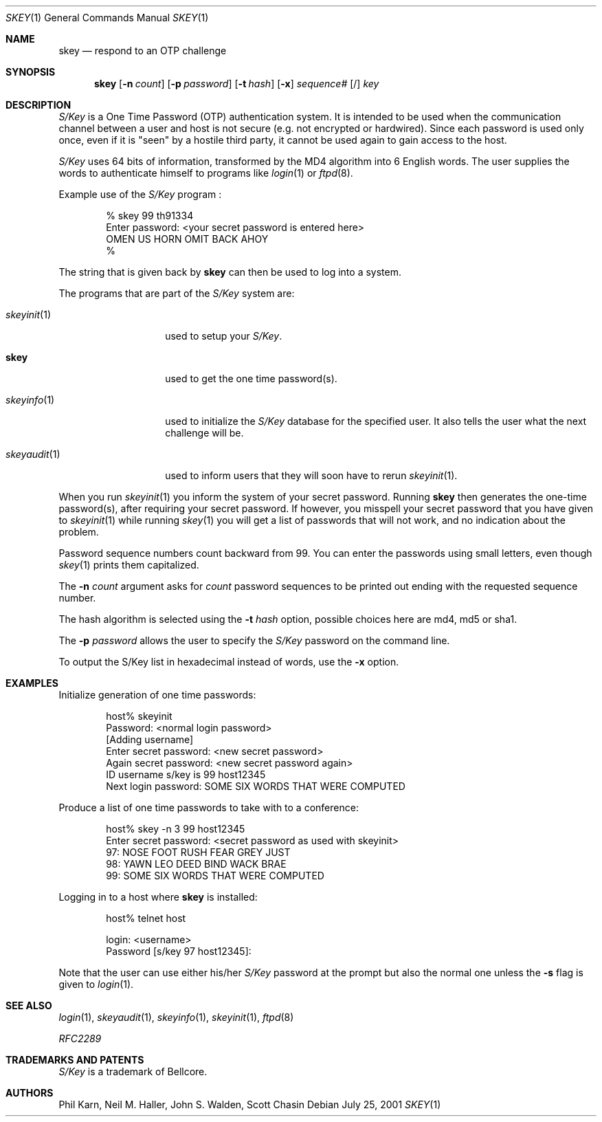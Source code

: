 .\"	$NetBSD: skey.1,v 1.17 2001/12/08 19:15:32 wiz Exp $
.\"
.\"	from: @(#)skey.1	1.1 	10/28/93
.\"
.Dd July 25, 2001
.Dt SKEY 1
.Os
.Sh NAME
.Nm skey
.Nd respond to an OTP challenge
.Sh SYNOPSIS
.Nm
.Op Fl n Ar count
.Op Fl p Ar password
.Op Fl t Ar hash
.Op Fl x
.Ar sequence#
.Op /
.Ar key
.Sh DESCRIPTION
.Em S/Key
is a One Time Password (OTP) authentication system.
It is intended to be used when the communication channel between
a user and host is not secure (e.g. not encrypted or hardwired).
Since each password is used only once, even if it is "seen" by a
hostile third party, it cannot be used again to gain access to the host.
.Pp
.Em S/Key
uses 64 bits of information, transformed by the
.Tn MD4
algorithm into 6 English words.
The user supplies the words to authenticate himself to programs like
.Xr login 1
or
.Xr ftpd 8 .
.Pp
Example use of the
.Em S/Key
program
.Nm "" :
.Bd -literal -offset indent
% skey  99  th91334
Enter password: <your secret password is entered here>
OMEN US HORN OMIT BACK AHOY
%
.Ed
.Pp
The string that is given back by
.Nm
can then be used to log into a system.
.Pp
The programs that are part of the
.Em S/Key
system are:
.Bl -tag -width skeyauditxxx
.It Xr skeyinit 1
used to setup your
.Em S/Key .
.It Nm
used to get the one time password(s).
.It Xr skeyinfo 1
used to initialize the
.Em S/Key
database for the specified user.
It also tells the user what the next challenge will be.
.It Xr skeyaudit 1
used to inform users that they will soon have to rerun
.Xr skeyinit 1 .
.El
.Pp
When you run
.Xr skeyinit 1
you inform the system of your
secret password.
Running
.Nm
then generates the
one-time password(s), after requiring your secret password.
If however, you misspell your secret password that you have given to
.Xr skeyinit 1
while running
.Xr skey 1
you will get a list of passwords
that will not work, and no indication about the problem.
.Pp
Password sequence numbers count backward from 99.
You can enter the passwords using small letters, even though
.Xr skey 1
prints them capitalized.
.Pp
The
.Fl n Ar count
argument asks for
.Ar count
password sequences to be printed out ending with the requested
sequence number.
.Pp
The hash algorithm is selected using the
.Fl t Ar hash
option, possible choices here are md4, md5 or sha1.
.Pp
The
.Fl p Ar password
allows the user to specify the
.Em S/Key
password on the command line.
.Pp
To output the S/Key list in hexadecimal instead of words,
use the
.Fl x
option.
.Sh EXAMPLES
Initialize generation of one time passwords:
.Bd -literal -offset indent
host% skeyinit
Password: <normal login password>
[Adding username]
Enter secret password: <new secret password>
Again secret password: <new secret password again>
ID username s/key is 99 host12345
Next login password: SOME SIX WORDS THAT WERE COMPUTED
.Ed
.Pp
Produce a list of one time passwords to take with to a conference:
.Bd -literal -offset indent
host% skey -n 3 99 host12345
Enter secret password: <secret password as used with skeyinit>
97: NOSE FOOT RUSH FEAR GREY JUST
98: YAWN LEO DEED BIND WACK BRAE
99: SOME SIX WORDS THAT WERE COMPUTED
.Ed
.Pp
Logging in to a host where
.Nm
is installed:
.Bd -literal -offset indent
host% telnet host

login: <username>
Password [s/key 97 host12345]:
.Ed
.Pp
Note that the user can use either his/her
.Em S/Key
password at the prompt but also the normal one unless the
.Fl s
flag is given to
.Xr login 1 .
.Sh SEE ALSO
.Xr login 1 ,
.Xr skeyaudit 1 ,
.Xr skeyinfo 1 ,
.Xr skeyinit 1 ,
.Xr ftpd 8
.Pp
.Em RFC2289
.Sh TRADEMARKS AND PATENTS
.Em S/Key
is a trademark of
.Tn Bellcore .
.Sh AUTHORS
Phil Karn,
Neil M. Haller,
John S. Walden,
Scott Chasin
